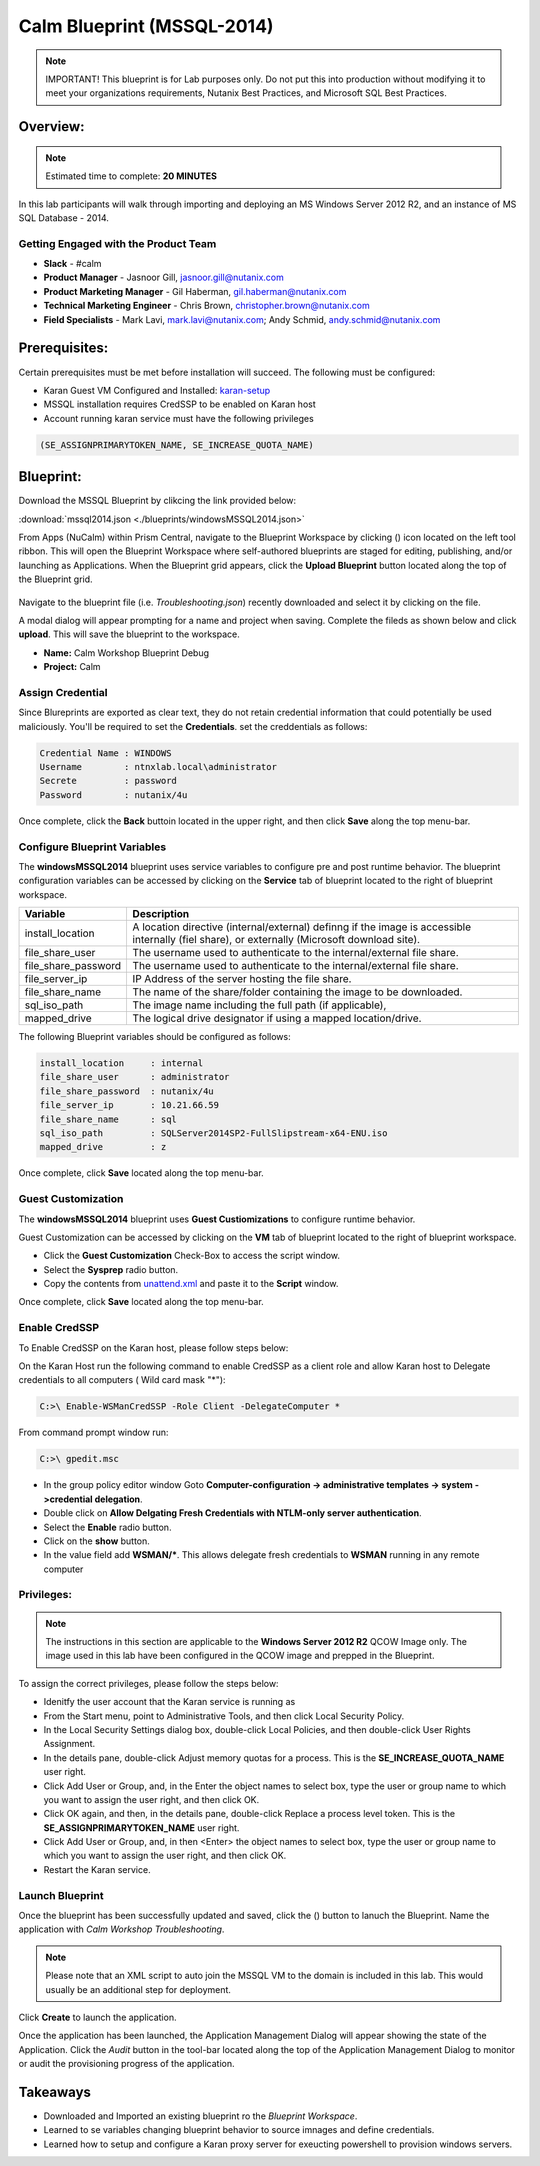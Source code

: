***************************
Calm Blueprint (MSSQL-2014)
***************************

.. note:: IMPORTANT! This blueprint is for Lab purposes only. Do not put this into production without modifying it to meet your organizations requirements, Nutanix Best Practices, and Microsoft SQL Best Practices.

Overview:
*********

.. note:: Estimated time to complete: **20 MINUTES**

In this lab participants will walk through importing and deploying an MS Windows Server 2012 R2, and an instance of MS SQL Database - 2014.


Getting Engaged with the Product Team
=====================================
- **Slack** - #calm
- **Product Manager** - Jasnoor Gill, jasnoor.gill@nutanix.com
- **Product Marketing Manager** - Gil Haberman, gil.haberman@nutanix.com
- **Technical Marketing Engineer** - Chris Brown, christopher.brown@nutanix.com
- **Field Specialists** - Mark Lavi, mark.lavi@nutanix.com; Andy Schmid, andy.schmid@nutanix.com

Prerequisites:
**************
Certain prerequisites must be met before installation will succeed. The following must be configured:

- Karan Guest VM Configured and Installed: karan-setup_
- MSSQL installation requires CredSSP to be enabled on Karan host
- Account running karan service must have the following privileges

.. code-block:: bash
  
  (SE_ASSIGNPRIMARYTOKEN_NAME, SE_INCREASE_QUOTA_NAME)


Blueprint:
***********
Download the MSSQL Blueprint by clikcing the link provided below:

:download:`mssql2014.json <./blueprints/windowsMSSQL2014.json>`

From Apps (NuCalm) within Prism Central, navigate to the Blueprint Workspace by clicking (|image1|) icon located on the left tool ribbon.  This will open the Blueprint Workspace where self-authored blueprints are staged for editing, publishing, and/or launching as Applications.  When the Blueprint grid appears, click the **Upload Blueprint** button located along the top of the Blueprint grid.

.. figure:: https://s3.amazonaws.com//s3.nutanixworkshops.com/calm/lab3/image2.png

Navigate to the blueprint file (i.e. *Troubleshooting.json*) recently downloaded and select it by clicking on the file.

A modal dialog will appear prompting for a name and project when saving. Complete the fileds as shown below and click **upload**. This will save the blueprint to the workspace.

- **Name:** Calm Workshop Blueprint Debug
- **Project:** Calm

.. figure:: https://s3.amazonaws.com/s3.nutanixworkshops.com/calm/lab3/image3.png

Assign Credential
=================
Since Blureprints are exported as clear text, they do not retain credential information that could potentially be used maliciously.  You'll be required to set the **Credentials**.  set the creddentials as follows:

.. code-block:: bash

  Credential Name : WINDOWS
  Username        : ntnxlab.local\administrator
  Secrete         : password
  Password        : nutanix/4u
  
Once complete, click the **Back** buttoin located in the upper right, and then click **Save** along the top menu-bar.


Configure Blueprint Variables
=============================
The **windowsMSSQL2014** blueprint uses service variables to configure pre and post runtime behavior.  The blueprint configuration variables can be accessed by clicking on the **Service** tab of blueprint located to the right of blueprint workspace.

+-----------------------+----------------------------------------------------------------------+
|**Variable**           |**Description**                                                       |
+-----------------------+----------------------------------------------------------------------+
|install_location       |A location directive (internal/external) definng if the image is      |
|                       |accessible internally (fiel share), or externally                     |
|                       |(Microsoft download site).                                            |
+-----------------------+----------------------------------------------------------------------+
|file_share_user        |The username used to authenticate to the internal/external file share.|
+-----------------------+----------------------------------------------------------------------+
|file_share_password    |The username used to authenticate to the internal/external file share.|
+-----------------------+----------------------------------------------------------------------+
|file_server_ip         |IP Address of the server hosting the file share.                      |
+-----------------------+----------------------------------------------------------------------+
|file_share_name        |The name of the share/folder containing the image to be downloaded.   |
+-----------------------+----------------------------------------------------------------------+
|sql_iso_path           |The image name including the full path (if applicable),               |
+-----------------------+----------------------------------------------------------------------+
|mapped_drive           |The logical drive designator if using a mapped location/drive.        |
+-----------------------+----------------------------------------------------------------------+

The following Blueprint variables should be configured as follows: 

.. code-block:: bash

  install_location     : internal
  file_share_user      : administrator
  file_share_password  : nutanix/4u
  file_server_ip       : 10.21.66.59
  file_share_name      : sql
  sql_iso_path         : SQLServer2014SP2-FullSlipstream-x64-ENU.iso
  mapped_drive         : z

Once complete, click **Save** located along the top menu-bar.

Guest Customization
===================
The **windowsMSSQL2014** blueprint uses **Guest Custiomizations** to configure runtime behavior.  

Guest Customization can be  accessed by clicking on the **VM** tab of blueprint located to the right of blueprint workspace.

- Click the **Guest Customization** Check-Box to access the script window.
- Select the **Sysprep** radio button.
- Copy the contents from unattend.xml_ and paste it to the **Script** window.

Once complete, click **Save** located along the top menu-bar.


Enable CredSSP
==============
To Enable CredSSP on the Karan host, please follow steps below:

On the Karan Host run the following command to enable CredSSP as a client role and allow Karan host to Delegate credentials to all computers ( Wild card mask "*"):

.. code-block:: bash

  C:>\ Enable-WSManCredSSP -Role Client -DelegateComputer *
  
From command prompt window run:

.. code-block:: bash

  C:>\ gpedit.msc
   
- In the group policy editor window Goto **Computer-configuration -> administrative templates -> system ->credential delegation**.
- Double click on **Allow Delgating Fresh Credentials with NTLM-only server authentication**.
- Select the **Enable** radio button.
- Click on the **show** button.
- In the value field add  **WSMAN/***. This allows delegate fresh credentials to **WSMAN** running in any remote computer


Privileges:
============

.. note:: The instructions in this section are applicable to the **Windows Server 2012 R2**  QCOW Image only.  The image used in this lab have been configured in the QCOW image and prepped in the Blueprint. 

To assign the correct privileges, please follow the steps below:

- Idenitfy the user account that the Karan service is running as 
- From the Start menu, point to Administrative Tools, and then click Local Security Policy.
- In the Local Security Settings dialog box, double-click Local Policies, and then double-click User Rights Assignment.
- In the details pane, double-click Adjust memory quotas for a process. This is the **SE_INCREASE_QUOTA_NAME** user right.
- Click Add User or Group, and, in the Enter the object names to select box, type the user or group name to which you want to assign the user right, and then click OK.
- Click OK again, and then, in the details pane, double-click Replace a process level token. This is the **SE_ASSIGNPRIMARYTOKEN_NAME** user right.
- Click Add User or Group, and, in then <Enter> the object names to select box, type the user or group name to which you want to assign the user right, and then click OK.
- Restart the Karan service.

Launch Blueprint
================
Once the blueprint has been successfully updated and saved, click the (|image5|) button to lanuch the Blueprint.  Name the application with *Calm Workshop Troubleshooting*.

.. figure:: https://s3.amazonaws.com/s3.nutanixworkshops.com/calm/lab3/image6.png

.. note:: Please note that an XML script to auto join the MSSQL VM to the domain is included in this lab. This would usually be an additional step for deployment.


Click **Create** to launch the application.

Once the application has been launched, the Application Management Dialog will appear showing the state of the Application.  Click the *Audit* button in the tool-bar located along the top of the Application Management Dialog to monitor or audit the provisioning progress of the application.


Takeaways
***********
- Downloaded and Imported an existing blueprint ro the *Blueprint Workspace*.
- Learned to se variables changing blueprint behavior to source imnages and define credentials.
- Learned how to setup and configure a Karan proxy server for exeucting powershell to provision windows servers.

.. _karan-setup: ../karan/karan_sa_setup.html

.. |image1| image:: https://s3.amazonaws.com/s3.nutanixworkshops.com/calm/lab3/image1.png
.. |image5| image:: https://s3.amazonaws.com/s3.nutanixworkshops.com/calm/lab3/image5.png

.. _unattend.xml: ./unattend.html

